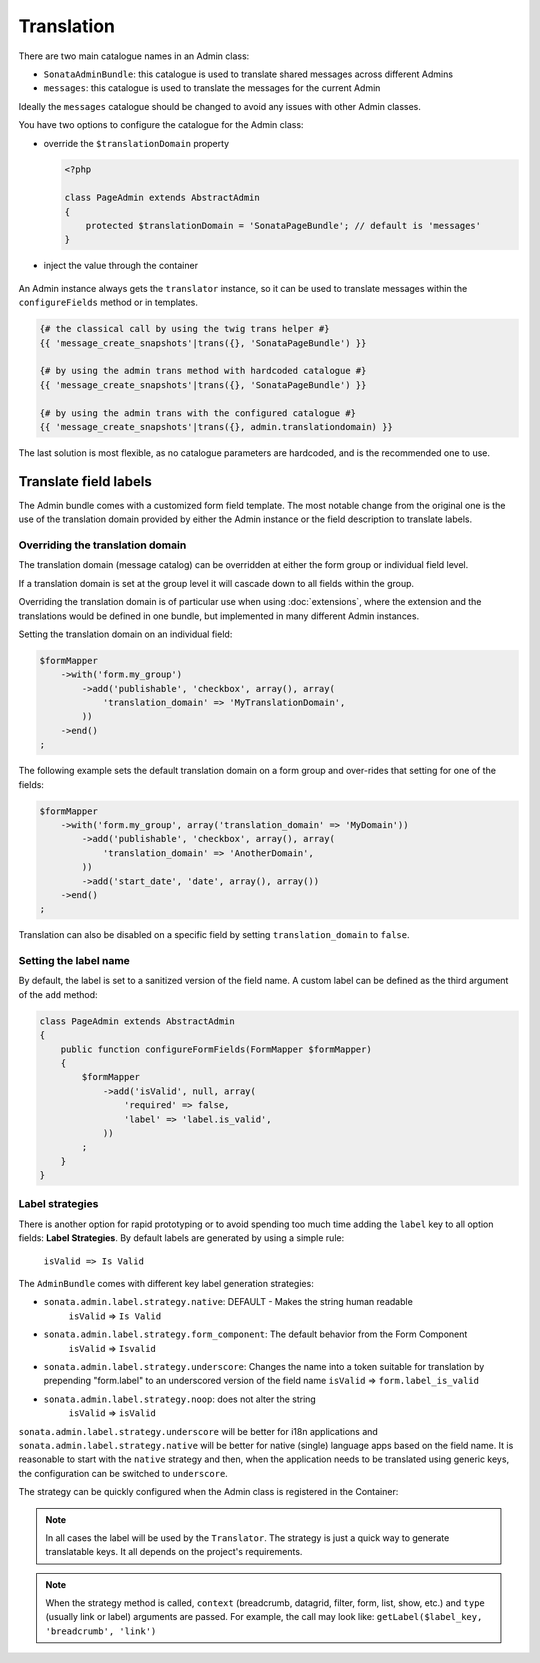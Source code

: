 Translation
===========

There are two main catalogue names in an Admin class:

* ``SonataAdminBundle``: this catalogue is used to translate shared messages
  across different Admins
* ``messages``: this catalogue is used to translate the messages for the current
  Admin

Ideally the ``messages`` catalogue should be changed to avoid any issues with
other Admin classes.

You have two options to configure the catalogue for the Admin class:

* override the ``$translationDomain`` property

  .. code-block:: php

      <?php

      class PageAdmin extends AbstractAdmin
      {
          protected $translationDomain = 'SonataPageBundle'; // default is 'messages'
      }

* inject the value through the container

    .. configuration-block::

        .. code-block:: xml

            <service id="sonata.page.admin.page" class="Sonata\PageBundle\Admin\PageAdmin">
                <tag name="sonata.admin" manager_type="orm" group="sonata_page" label="Page" />
                <argument />
                <argument>Application\Sonata\PageBundle\Entity\Page</argument>
                <argument />
                <call method="setTranslationDomain">
                    <argument>SonataPageBundle</argument>
                </call>
            </service>

An Admin instance always gets the ``translator`` instance, so it can be used to
translate messages within the ``configureFields`` method or in templates.

.. code-block:: jinja

    {# the classical call by using the twig trans helper #}
    {{ 'message_create_snapshots'|trans({}, 'SonataPageBundle') }}

    {# by using the admin trans method with hardcoded catalogue #}
    {{ 'message_create_snapshots'|trans({}, 'SonataPageBundle') }}

    {# by using the admin trans with the configured catalogue #}
    {{ 'message_create_snapshots'|trans({}, admin.translationdomain) }}

The last solution is most flexible, as no catalogue parameters are hardcoded, and is the recommended one to use.

Translate field labels
----------------------

The Admin bundle comes with a customized form field template. The most notable
change from the original one is the use of the translation domain provided by
either the Admin instance or the field description to translate labels.

Overriding the translation domain
^^^^^^^^^^^^^^^^^^^^^^^^^^^^^^^^^

The translation domain (message catalog) can be overridden at either the form
group or individual field level.

If a translation domain is set at the group level it will cascade down to all
fields within the group.

Overriding the translation domain is of particular use when using
:doc:`extensions`, where the extension and the translations would
be defined in one bundle, but implemented in many different Admin instances.

Setting the translation domain on an individual field:

.. code-block:: php

    $formMapper
        ->with('form.my_group')
            ->add('publishable', 'checkbox', array(), array(
                'translation_domain' => 'MyTranslationDomain',
            ))
        ->end()
    ;

The following example sets the default translation domain on a form group and
over-rides that setting for one of the fields:

.. code-block:: php

    $formMapper
        ->with('form.my_group', array('translation_domain' => 'MyDomain'))
            ->add('publishable', 'checkbox', array(), array(
                'translation_domain' => 'AnotherDomain',
            ))
            ->add('start_date', 'date', array(), array())
        ->end()
    ;

Translation can also be disabled on a specific field by setting
``translation_domain`` to ``false``.

Setting the label name
^^^^^^^^^^^^^^^^^^^^^^

By default, the label is set to a sanitized version of the field name. A custom
label can be defined as the third argument of the ``add`` method:

.. code-block:: php

    class PageAdmin extends AbstractAdmin
    {
        public function configureFormFields(FormMapper $formMapper)
        {
            $formMapper
                ->add('isValid', null, array(
                    'required' => false,
                    'label' => 'label.is_valid',
                ))
            ;
        }
    }

Label strategies
^^^^^^^^^^^^^^^^

There is another option for rapid prototyping or to avoid spending too much time
adding the ``label`` key to all option fields: **Label Strategies**. By default
labels are generated by using a simple rule:

    ``isValid => Is Valid``


The ``AdminBundle`` comes with different key label generation strategies:

* ``sonata.admin.label.strategy.native``: DEFAULT - Makes the string human readable
    ``isValid`` => ``Is Valid``
* ``sonata.admin.label.strategy.form_component``: The default behavior from the Form Component
    ``isValid`` => ``Isvalid``
* ``sonata.admin.label.strategy.underscore``: Changes the name into a token suitable
  for translation by prepending "form.label" to an underscored version of the field name
  ``isValid`` => ``form.label_is_valid``
* ``sonata.admin.label.strategy.noop``: does not alter the string
    ``isValid`` => ``isValid``

``sonata.admin.label.strategy.underscore`` will be better for i18n applications
and ``sonata.admin.label.strategy.native`` will be better for native (single) language
apps based on the field name. It is reasonable to start with the ``native`` strategy
and then, when the application needs to be translated using generic keys, the
configuration can be switched to ``underscore``.

The strategy can be quickly configured when the Admin class is registered in
the Container:

.. configuration-block::

    .. code-block:: xml

        <service id="app.admin.project" class="AppBundle\Admin\ProjectAdmin">
            <tag
                name="sonata.admin"
                manager_type="orm"
                group="Project"
                label="Project"
                label_translator_strategy="sonata.admin.label.strategy.native"
             />
            <argument />
            <argument>AppBundle\Entity\Project</argument>
            <argument />
        </service>

.. note::

    In all cases the label will be used by the ``Translator``. The strategy is
    just a quick way to generate translatable keys. It all depends on the
    project's requirements.

.. note::

    When the strategy method is called, ``context`` (breadcrumb, datagrid, filter,
    form, list, show, etc.) and ``type`` (usually link or label) arguments are passed.
    For example, the call may look like: ``getLabel($label_key, 'breadcrumb', 'link')``
